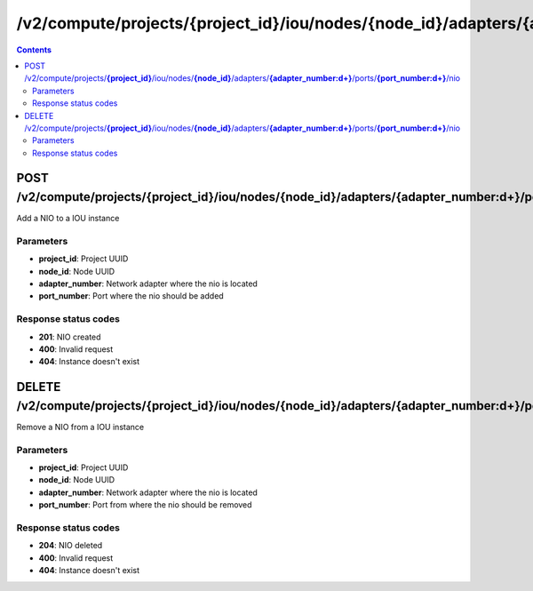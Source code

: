 /v2/compute/projects/{project_id}/iou/nodes/{node_id}/adapters/{adapter_number:\d+}/ports/{port_number:\d+}/nio
------------------------------------------------------------------------------------------------------------------------------------------

.. contents::

POST /v2/compute/projects/**{project_id}**/iou/nodes/**{node_id}**/adapters/**{adapter_number:\d+}**/ports/**{port_number:\d+}**/nio
~~~~~~~~~~~~~~~~~~~~~~~~~~~~~~~~~~~~~~~~~~~~~~~~~~~~~~~~~~~~~~~~~~~~~~~~~~~~~~~~~~~~~~~~~~~~~~~~~~~~~~~~~~~~~~~~~~~~~~~~~~~~~~~~~~~~~~~~~~~~~~~~~~~~~~~~~~~~~~
Add a NIO to a IOU instance

Parameters
**********
- **project_id**: Project UUID
- **node_id**: Node UUID
- **adapter_number**: Network adapter where the nio is located
- **port_number**: Port where the nio should be added

Response status codes
**********************
- **201**: NIO created
- **400**: Invalid request
- **404**: Instance doesn't exist


DELETE /v2/compute/projects/**{project_id}**/iou/nodes/**{node_id}**/adapters/**{adapter_number:\d+}**/ports/**{port_number:\d+}**/nio
~~~~~~~~~~~~~~~~~~~~~~~~~~~~~~~~~~~~~~~~~~~~~~~~~~~~~~~~~~~~~~~~~~~~~~~~~~~~~~~~~~~~~~~~~~~~~~~~~~~~~~~~~~~~~~~~~~~~~~~~~~~~~~~~~~~~~~~~~~~~~~~~~~~~~~~~~~~~~~
Remove a NIO from a IOU instance

Parameters
**********
- **project_id**: Project UUID
- **node_id**: Node UUID
- **adapter_number**: Network adapter where the nio is located
- **port_number**: Port from where the nio should be removed

Response status codes
**********************
- **204**: NIO deleted
- **400**: Invalid request
- **404**: Instance doesn't exist

